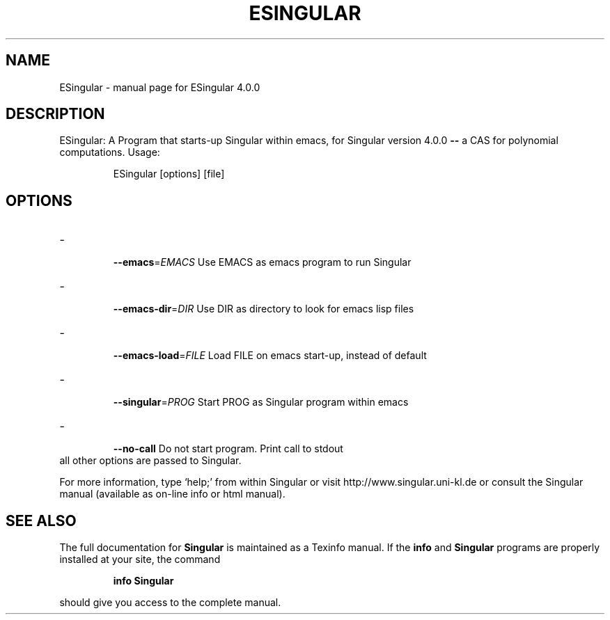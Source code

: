 .\" DO NOT MODIFY THIS FILE!  It was generated by help2man 1.40.11.
.TH ESINGULAR "1" "January 2014" "ESingular 4.0.0" "User Commands"
.SH NAME
ESingular \- manual page for ESingular 4.0.0
.SH DESCRIPTION
ESingular: A Program that starts\-up Singular within emacs, for
Singular version 4.0.0 \fB\-\-\fR a CAS for polynomial computations. Usage:
.IP
ESingular [options] [file]
.SH OPTIONS
.TP
\- \fB\-\-emacs\fR=\fIEMACS\fR
Use EMACS as emacs program to run Singular
.TP
\- \fB\-\-emacs\-dir\fR=\fIDIR\fR
Use DIR as directory to look for emacs lisp files
.TP
\- \fB\-\-emacs\-load\fR=\fIFILE\fR
Load FILE on emacs start\-up, instead of default
.TP
\- \fB\-\-singular\fR=\fIPROG\fR
Start PROG as Singular program within emacs
.TP
\- \fB\-\-no\-call\fR
Do not start program. Print call to stdout
.TP
all other options are passed to Singular.
.PP
For more information, type `help;' from within Singular or visit
http://www.singular.uni\-kl.de or consult the
Singular manual (available as on\-line info or html manual).
.SH "SEE ALSO"
The full documentation for
.B Singular
is maintained as a Texinfo manual.  If the
.B info
and
.B Singular
programs are properly installed at your site, the command
.IP
.B info Singular
.PP
should give you access to the complete manual.
